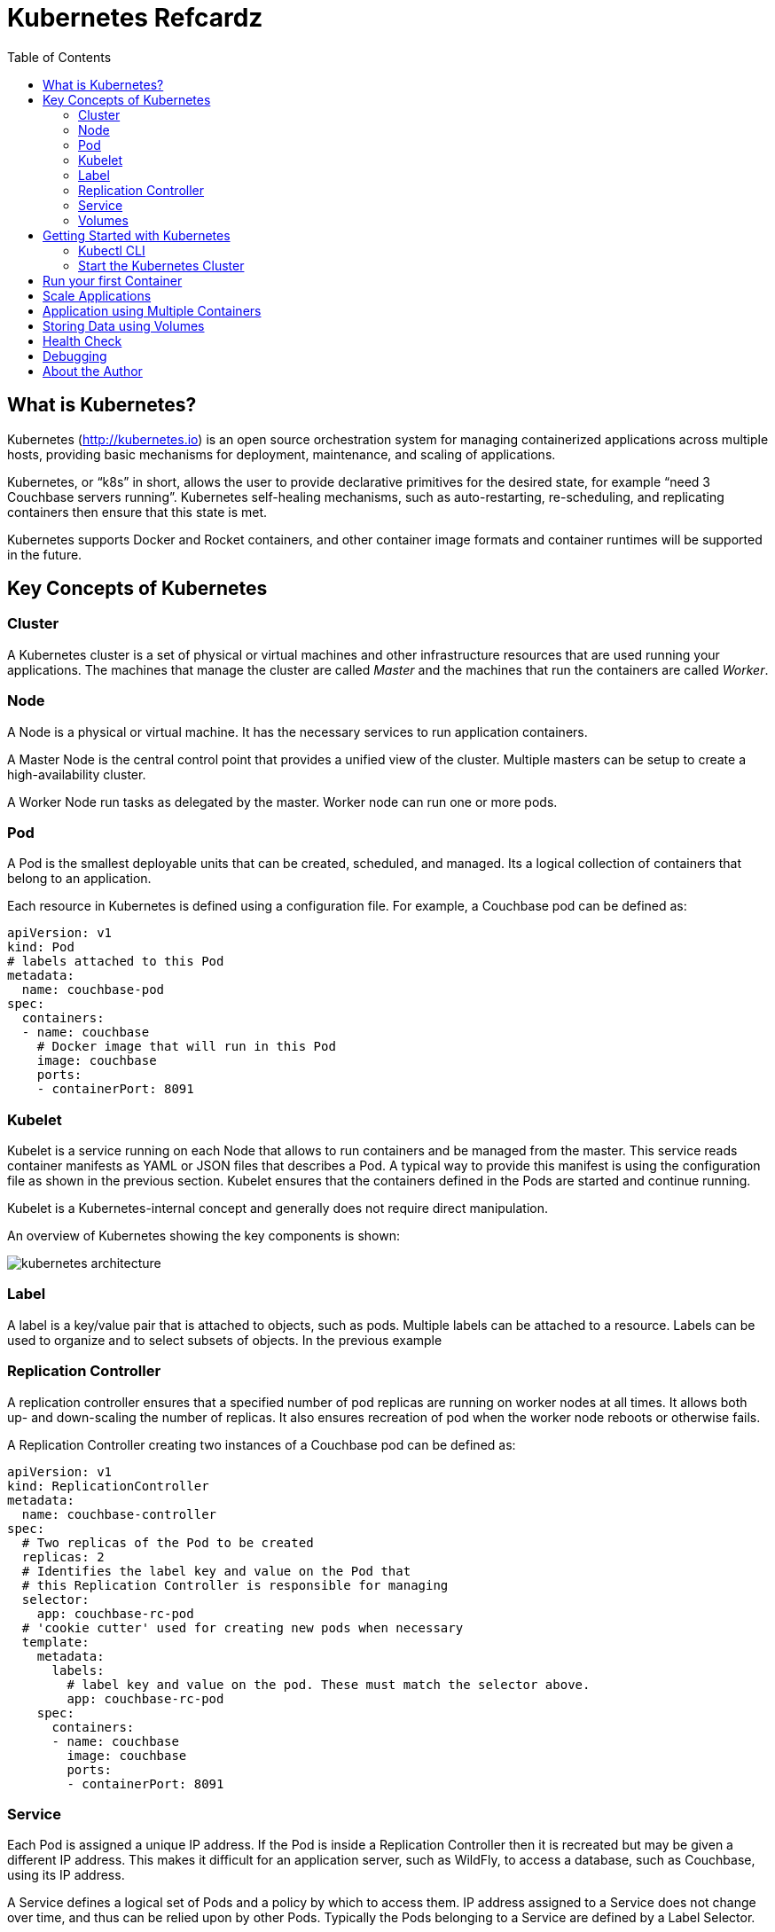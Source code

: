 = Kubernetes Refcardz
:toc:
:toc-placement!:

toc::[]

== What is Kubernetes?

Kubernetes (http://kubernetes.io) is an open source orchestration system for managing containerized applications across multiple hosts, providing basic mechanisms for deployment, maintenance, and scaling of applications.

Kubernetes, or "`k8s`" in short, allows the user to provide declarative primitives for the desired state, for example “need 3 Couchbase servers running”. Kubernetes self-healing mechanisms, such as auto-restarting, re-scheduling, and replicating containers then ensure that this state is met.

Kubernetes supports Docker and Rocket containers, and other container image formats and container runtimes will be supported in the future.

== Key Concepts of Kubernetes

=== Cluster

A Kubernetes cluster is a set of physical or virtual machines and other infrastructure resources that are used running your applications. The machines that manage the cluster are called _Master_ and the machines that run the containers are called _Worker_.

=== Node

A Node is a physical or virtual machine. It has the necessary services to run application containers.

A Master Node is the central control point that provides a unified view of the cluster. Multiple masters can be setup to create a high-availability cluster.

A Worker Node run tasks as delegated by the master. Worker node can run one or more pods.

=== Pod

A Pod is the smallest deployable units that can be created, scheduled, and managed. Its a logical collection of containers that belong to an application.

Each resource in Kubernetes is defined using a configuration file. For example, a Couchbase pod can be defined as:

[source, text]
----
apiVersion: v1
kind: Pod
# labels attached to this Pod
metadata:
  name: couchbase-pod
spec:
  containers:
  - name: couchbase
    # Docker image that will run in this Pod
    image: couchbase
    ports:
    - containerPort: 8091
----

=== Kubelet

Kubelet is a service running on each Node that allows to run containers and be managed from the master. This service reads container manifests as YAML or JSON files that describes a Pod. A typical way to provide this manifest is using the configuration file as shown in the previous section. Kubelet ensures that the containers defined in the Pods are started and continue running.

Kubelet is a Kubernetes-internal concept and generally does not require direct manipulation. 

An overview of Kubernetes showing the key components is shown:

image::kubernetes-architecture.png[]

=== Label

A label is a key/value pair that is attached to objects, such as pods. Multiple labels can be attached to a resource. Labels can be used to organize and to select subsets of objects. In the previous example

=== Replication Controller

A replication controller ensures that a specified number of pod replicas are running on worker nodes at all times. It allows both up- and down-scaling the number of replicas. It also ensures recreation of pod when the worker node reboots or otherwise fails.

A Replication Controller creating two instances of a Couchbase pod can be defined as:

[source, text]
----
apiVersion: v1
kind: ReplicationController
metadata:
  name: couchbase-controller
spec:
  # Two replicas of the Pod to be created
  replicas: 2
  # Identifies the label key and value on the Pod that
  # this Replication Controller is responsible for managing
  selector:
    app: couchbase-rc-pod
  # 'cookie cutter' used for creating new pods when necessary
  template:
    metadata:
      labels:
        # label key and value on the pod. These must match the selector above.
        app: couchbase-rc-pod
    spec:
      containers:
      - name: couchbase
        image: couchbase
        ports:
        - containerPort: 8091
----

=== Service

Each Pod is assigned a unique IP address. If the Pod is inside a Replication Controller then it is recreated but may be given a different IP address. This makes it difficult for an application server, such as WildFly, to access a database, such as Couchbase, using its IP address.

A Service defines a logical set of Pods and a policy by which to access them. IP address assigned to a Service does not change over time, and thus can be relied upon by other Pods. Typically the Pods belonging to a Service are defined by a Label Selector.

For example, a Couchbase service might be defined as:

[source, text]
----
apiVersion: v1
kind: Service
metadata: 
  name: couchbase-service
  labels: 
    app: couchbase-service-pod
spec: 
  ports:
    - port: 8091
  # label keys and values of the Pod started elsewhere
  selector: 
    app: couchbase-rc-pod
----

Note that the labels used in `selector` must match the metadata used for creating the Pod by the Replication Controller.

=== Volumes

A Volume is a directory on disk or in another container. A volume outlives any containers that run within the Pod, and data is preserved across Container restarts. The directory, the medium that backs it, and the contents of it are determined by the particular volume type used.

Multiple types of volumes are supported. Some of the commonly used volume types are shown below:

[options="header"]
|====
| Volume Type | Mounts into your pod
| `hostPath` | A file or directory from the host node's filesystem
| `nfs` | Existing Network File System share
| `awsElasticBlockStore` | An Amazon Web Service EBS Volume
| `gcePersistentDisk` | A Google Compute Engine Persistent Disk
|====

A Volume is specified in the Pod configuration file as shown:

[source, text]
----
apiVersion: v1
kind: ReplicationController
metadata:
  name: couchbase-controller
spec:
  replicas: 1
  # In-line template of the Pod
  template:
    metadata:
      app: couchbase-rc-pod
    spec:
      containers:
        - name: couchbase-rc-pod
          image: arungupta/couchbase
          ports:
          - containerPort: 8091
          volumeMounts:
          # name must match the volume name below
          - name: nfs
            mountPath: /usr/share/couchbase
      volumes:
        - name: nfs
          persistentVolumeClaim:
            claimName: nfs
----

This configuration file also shows that Pod template can be specified inline.

== Getting Started with Kubernetes

=== Kubectl CLI

`kubectl` is a command-line utility that controls the Kubernetes cluster. This utility can be used in the following format:

`kubectl [command] [type] [name] [flags]`

- `[command]` specifies the operation that needs to be performed on the resource. For example, `create`, `describe`, `delete`, or `scale`.
- `[type]` specifies the Kubernetes resource type. For example, `pod`, `service`, `replicationcontroller`, or `node`. Resource types are case-sensitive and you can specify the singular, plural, or abbreviated forms.
- `[name]` Specifies the name of the resource. Names are case-sensitive. If the name is omitted, details for all resources are displayed, for example `kubectl get pods`	.

Some examples of `kubectl` commands and their purpose:

[options="header"]
|====
| Command | Purpose
| `kubectl create -f couchbase-pod.yml` | Create a Couchbase pod
| `kubectl create -f couchbase-rc.yml` | Create a Couchbase Replication Controller
| `kubectl get pods` | List all the pods
| `kubectl describe pod couchbase-pod` | Describe the Couchbase pod
|====

=== Start the Kubernetes Cluster

Kubernetes cluster can be started in multiple ways. The most common ones are using Vagrant, Amazon Web Service (AWS), Google Compute Engine (GCE), and Azure. http://kubernetes.io/v1.1/docs/getting-started-guides/README.html provides complete details about different options.

Latest Kubernetes release can be downloaded from https://github.com/kubernetes/kubernetes/releases/latest. This includes the binary to start the cluster and the `kubectl` script to manage this cluster.

Alternatively the cluster can also be started as `curl -sS https://get.k8s.io | bash`.

The `KUBERNETES_PROVIDER` environment variable defines which variant to use. Cluster can be started as:

[source, text]
----
./cluster/kube-up.sh
----

Additional worker nodes can be created by setting the environment variable `NUM_MINIONS`, for example:

[source, text]
----
export NUM_MINIONS=6
----

Cluster can be shutdown as:

[source, text]
----
./cluster/kube-down.sh
----

Variant specific configuration for Vagrant, Amazon, and Google are shown next.

==== Start the Cluster using Vagrant

Running Kubernetes with Vagrant is an easy way run, develop and test on your local machine.

Kubernetes cluster using Vagrant can be started as:

[source, text]
----
export KUBERNETES_PROVIDER=vagrant
./cluster/kube-up.sh
----

By default, the Vagrant will create two Fedora VMs - one for the master node and one for the worker node. Status of the created VMs can be seen using `vagrant status` command, for example:

[source, text]
----
vagrant status
Current machine states:

master                    running (virtualbox)
minion-1                  running (virtualbox)
----

By default, each VM is assigned 1GB memory. A different number can be assigned by setting `KUBERNETES_MEMORY` environment variable, for example:

[source, text]
----
export KUBERNETES_MEMORY=2048
----

Complete instructions ro run and manage a Kubernetes cluster using Vagrant are available at: http://kubernetes.io/v1.1/docs/getting-started-guides/vagrant.html.

==== Start the Cluster using AWS

Running Kubernetes with AWS requires:

- AWS account
- Install and configure AWS CLI
- AWS instance and profile with EC2 full access

Set `KUBERNETES_PROVIDER` to `aws` as:

[source, text]
----
export KUBERNETES_PROVIDER=aws
----

Start and configure the cluster as explained earlier.

By default, the script will provision a new VPC and a 4 node Kubernetes cluster in `us-west-2a` (Oregon) with `t2.micro` instances running on Ubuntu. These, and other values, such as memory for Master and Worker node, can be configured in `cluster/aws/config-default.sh`.

==== Start the Cluster using GCE

Running Kubernetes with GCE requires:

- Google Cloud Platform account with billing enabled
- Install and configure Google Cloud SDK as explained at http://kubernetes.io/v1.1/docs/getting-started-guides/gce.html

Either unset `KUBERNETES_PROVIDER` or set it to `gce` as:

[source, text]
----
export KUBERNETES_PROVIDER=gce
----

Start and configure the cluster as explained earlier.

By default, the script will provision a single Master node and 4 Worker nodes in `us-central1-b` zone with `n1-standard-1` instances running on Debian. These, and other values, such as memory for Master and Worker node, can be configured in `cluster/gce/config-default.sh`.

== Run your first Container

== Scale Applications

== Application using Multiple Containers

== Storing Data using Volumes

== Health Check

== Debugging

== About the Author

Arun Gupta is the vice president of developer advocacy at Couchbase. He has been building developer communities for 10+ years at Sun, Oracle, and Red Hat. He has deep expertise in leading cross-functional teams to develop and execute strategy, planning and execution of content, marketing campaigns, and programs. Prior to that he led engineering teams at Sun and is a founding member of the Java EE team.

Gupta has authored more than 2,000 blog posts on technology. He has extensive speaking experience in more than 40 countries on myriad topics and is a JavaOne Rock Star. Gupta also founded the Devoxx4Kids chapter in the US and continues to promote technology education among children. An author of a best-selling book, an avid runner, a globe trotter, a Java Champion, and a JUG leader, he is easily accessible at @arungupta.
